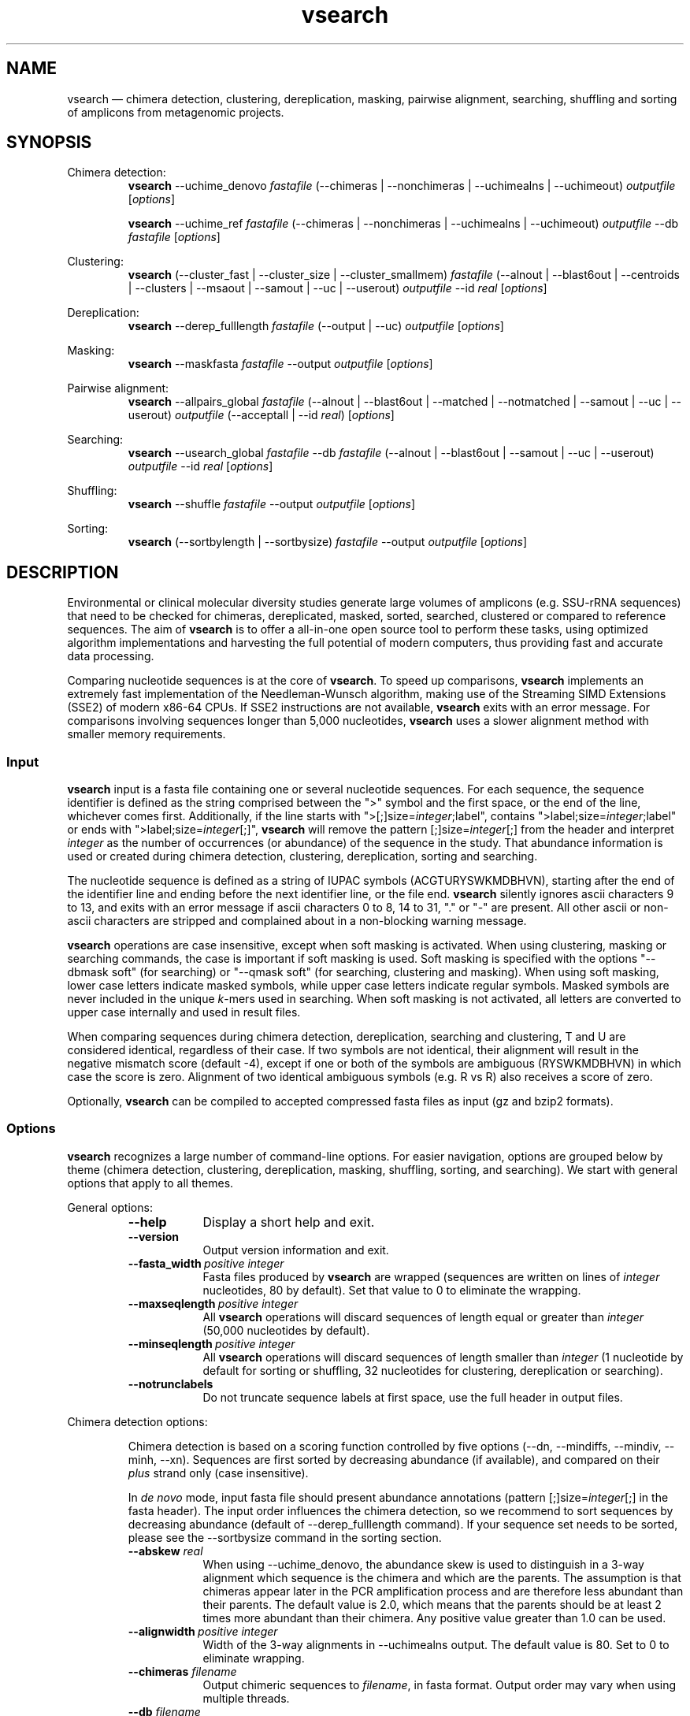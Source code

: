 .\" ============================================================================
.TH vsearch 1 "February 17, 2015" "version 1.0.14" "USER COMMANDS"
.\" ============================================================================
.SH NAME
vsearch \(em chimera detection, clustering, dereplication, masking, pairwise alignment, searching, shuffling and sorting of amplicons from metagenomic projects.
.\" ============================================================================
.SH SYNOPSIS
.\" left justified, ragged right
.ad l
Chimera detection:
.RS
\fBvsearch\fR --uchime_denovo \fIfastafile\fR (--chimeras |
--nonchimeras | --uchimealns | --uchimeout) \fIoutputfile\fR
[\fIoptions\fR]
.PP
\fBvsearch\fR --uchime_ref \fIfastafile\fR (--chimeras | --nonchimeras
| --uchimealns | --uchimeout) \fIoutputfile\fR --db \fIfastafile\fR
[\fIoptions\fR]
.PP
.RE
Clustering:
.RS
\fBvsearch\fR (--cluster_fast | --cluster_size | --cluster_smallmem)
\fIfastafile\fR (--alnout | --blast6out | --centroids | --clusters |
--msaout | --samout | --uc | --userout) \fIoutputfile\fR --id
\fIreal\fR [\fIoptions\fR]
.PP
.RE
Dereplication:
.RS
\fBvsearch\fR --derep_fulllength \fIfastafile\fR (--output | --uc)
\fIoutputfile\fR [\fIoptions\fR]
.PP
.RE
Masking:
.RS
\fBvsearch\fR --maskfasta \fIfastafile\fR --output \fIoutputfile\fR
[\fIoptions\fR]
.PP
.RE
Pairwise alignment:
.RS
\fBvsearch\fR --allpairs_global \fIfastafile\fR (--alnout |
--blast6out | --matched | --notmatched | --samout | --uc | --userout)
\fIoutputfile\fR (--acceptall | --id \fIreal\fR) [\fIoptions\fR]
.PP
.RE
Searching:
.RS
\fBvsearch\fR --usearch_global \fIfastafile\fR --db \fIfastafile\fR
(--alnout | --blast6out | --samout | --uc | --userout)
\fIoutputfile\fR --id \fIreal\fR [\fIoptions\fR]
.PP
.RE
Shuffling:
.RS
\fBvsearch\fR --shuffle \fIfastafile\fR --output \fIoutputfile\fR
[\fIoptions\fR]
.PP
.RE
Sorting:
.RS
\fBvsearch\fR (--sortbylength | --sortbysize) \fIfastafile\fR --output
\fIoutputfile\fR [\fIoptions\fR]
.PP
.RE
.\" left and right justified (default)
.ad b 
.\" ============================================================================
.SH DESCRIPTION
Environmental or clinical molecular diversity studies generate large
volumes of amplicons (e.g. SSU-rRNA sequences) that need to be checked
for chimeras, dereplicated, masked, sorted, searched, clustered or
compared to reference sequences. The aim of \fBvsearch\fR is to offer
a all-in-one open source tool to perform these tasks, using optimized
algorithm implementations and harvesting the full potential of modern
computers, thus providing fast and accurate data processing.
.PP
Comparing nucleotide sequences is at the core of \fBvsearch\fR. To
speed up comparisons, \fBvsearch\fR implements an extremely fast
implementation of the Needleman-Wunsch algorithm, making use of the
Streaming SIMD Extensions (SSE2) of modern x86-64 CPUs. If SSE2
instructions are not available, \fBvsearch\fR exits with an error
message. For comparisons involving sequences longer than 5,000
nucleotides, \fBvsearch\fR uses a slower alignment method with smaller
memory requirements.
.\" ----------------------------------------------------------------------------
.SS Input
\fBvsearch\fR input is a fasta file containing one or several
nucleotide sequences. For each sequence, the sequence identifier is
defined as the string comprised between the ">" symbol and the first
space, or the end of the line, whichever comes first. Additionally, if
the line starts with ">[;]size=\fIinteger\fR;label", contains
">label;size=\fIinteger\fR;label" or ends with
">label;size=\fIinteger\fR[;]", \fBvsearch\fR will remove the pattern
[;]size=\fIinteger\fR[;] from the header and interpret \fIinteger\fR
as the number of occurrences (or abundance) of the sequence in the
study. That abundance information is used or created during chimera
detection, clustering, dereplication, sorting and searching.
.PP
The nucleotide sequence is defined as a string of IUPAC symbols
(ACGTURYSWKMDBHVN), starting after the end of the identifier line and
ending before the next identifier line, or the file end. \fBvsearch\fR
silently ignores ascii characters 9 to 13, and exits with an error
message if ascii characters 0 to 8, 14 to 31, "." or "-" are
present. All other ascii or non-ascii characters are stripped and
complained about in a non-blocking warning message.
.PP
\fBvsearch\fR operations are case insensitive, except when soft
masking is activated. When using clustering, masking or searching
commands, the case is important if soft masking is used. Soft masking
is specified with the options "--dbmask soft" (for searching) or
"--qmask soft" (for searching, clustering and masking). When using
soft masking, lower case letters indicate masked symbols, while upper
case letters indicate regular symbols. Masked symbols are never
included in the unique \fIk\fR-mers used in searching. When soft
masking is not activated, all letters are converted to upper case
internally and used in result files.
.PP
When comparing sequences during chimera detection, dereplication,
searching and clustering, T and U are considered identical, regardless
of their case. If two symbols are not identical, their alignment will
result in the negative mismatch score (default -4), except if one or
both of the symbols are ambiguous (RYSWKMDBHVN) in which case the
score is zero. Alignment of two identical ambiguous symbols (e.g. R vs
R) also receives a score of zero.
.PP
Optionally, \fBvsearch\fR can be compiled to accepted compressed fasta
files as input (gz and bzip2 formats).
.\" ----------------------------------------------------------------------------
.SS Options
\fBvsearch\fR recognizes a large number of command-line options. For
easier navigation, options are grouped below by theme (chimera detection,
clustering, dereplication, masking, shuffling, sorting, and
searching). We start with general options that apply to all themes.
.PP
General options:
.RS
.TP 9
.B --help
Display a short help and exit.
.TP
.B --version
Output version information and exit.
.TP
.BI --fasta_width\~ "positive integer"
Fasta files produced by \fBvsearch\fR are wrapped (sequences are
written on lines of \fIinteger\fR nucleotides, 80 by default). Set
that value to 0 to eliminate the wrapping.
.TP
.BI --maxseqlength\~ "positive integer"
All \fBvsearch\fR operations will discard sequences of length equal or
greater than \fIinteger\fR (50,000 nucleotides by default).
.TP
.BI --minseqlength\~ "positive integer"
All \fBvsearch\fR operations will discard sequences of length smaller
than \fIinteger\fR (1 nucleotide by default for sorting or shuffling,
32 nucleotides for clustering, dereplication or searching).
.TP
.B --notrunclabels
Do not truncate sequence labels at first space, use the full header in
output files.
.RE
.PP
.\" ----------------------------------------------------------------------------
Chimera detection options:
.PP
.RS
Chimera detection is based on a scoring function controlled by five
options (--dn, --mindiffs, --mindiv, --minh, --xn). Sequences are first
sorted by decreasing abundance (if available), and compared on their
\fIplus\fR strand only (case insensitive).
.PP
In \fIde novo\fR mode, input fasta file should present abundance
annotations (pattern [;]size=\fIinteger\fR[;] in the fasta
header). The input order influences the chimera detection, so we
recommend to sort sequences by decreasing abundance (default of
--derep_fulllength command). If your sequence set needs to be sorted,
please see the --sortbysize command in the sorting section.
.PP
.TP 9
.BI --abskew \0real
When using --uchime_denovo, the abundance skew is used to distinguish
in a 3-way alignment which sequence is the chimera and which are the
parents. The assumption is that chimeras appear later in the PCR
amplification process and are therefore less abundant than their
parents. The default value is 2.0, which means that the parents should
be at least 2 times more abundant than their chimera. Any positive
value greater than 1.0 can be used.
.TP
.BI --alignwidth\~ "positive integer"
Width of the 3-way alignments in --uchimealns output. The default
value is 80. Set to 0 to eliminate wrapping.
.TP
.BI --chimeras \0filename
Output chimeric sequences to \fIfilename\fR, in fasta format. Output
order may vary when using multiple threads.
.TP
.BI --db \0filename
When using --uchime_ref, detect chimeras using the fasta-formatted
reference sequences contained in \fIfilename\fR. Reference sequences
are assumed to be chimera-free. Chimeras will not be detected if their
parents (or sufficiently close relatives) are not present in the
database.
.TP
.BI --dn \0real
No vote pseudo-count (parameter \fIn\fR in the chimera scoring
function) (default value is 1.4).
.TP
.BI --mindiffs\~ "positive integer"
Minimum number of differences per segment (default value is 3).
.TP
.BI --mindiv \0real
Minimum divergence from closest parent (default value is 0.8).
.TP
.BI --minh \0real
Minimum score (h). Increasing this value tends to reduce the number of
false positives and to decrease sensitivity. Default value is 0.28,
and values ranging from 0.0 to 1.0 included are accepted.
.TP
.BI --nonchimeras \0filename
Output non-chimeric sequences to \fIfilename\fR, in fasta
format. Output order may vary when using multiple threads.
.TP
.B --self
When using --uchime_ref, ignore a reference sequence when its label
matches the label of the query sequence (useful to estimate
false-positive rate in reference sequences).
.TP
.B --selfid
When using --uchime_ref, ignore a reference sequence when its
nucleotide sequence is strictly identical with the query sequence.
.TP
.BI --threads\~ "positive integer"
Number of computation threads to use (1 to 256) with --uchime_ref.
The number of threads should be lesser or equal to the number of
available CPU cores. The default is to use all available ressources
and to launch one thread per logical core.
.TP
.BI --uchime_denovo \0filename
Detect chimeras present in the fasta-formatted \fIfilename\fR, without
external references (i.e. \fIde novo\fR). Automatically sort the
sequences in \fIfilename\fR by decreasing abundance beforehand (see
the sorting section for details). Multithreading is not supported.
.TP
.BI --uchime_ref \0filename
Detect chimeras present in the fasta-formatted \fIfilename\fR by
comparing them with reference sequences (option --db). Multithreading
is supported.
.TP
.BI --uchimealns \0filename
Write the 3-way global alignments (parentA, parentB, chimera) to
\fIfilename\fR using a human-readable format. Use --alignwidth to
modify alignment length. Output order may vary when using multiple
threads.
.TP
.BI --uchimeout \0filename
Write chimera detection results to \fIfilename\fR using the uchime
tab-separated format of 18 fields (see the list below). Use
--uchimeout5 to use a format compatible with usearch v5 and earlier
versions. Rows output order may vary when using multiple threads.
.RS
.RS
.nr step 1 1
.IP \n[step]. 4
score: higher score means a more likely chimeric alignment.
.IP \n+[step].
Q: query sequence label.
.IP \n+[step].
A: parent A sequence label.
.IP \n+[step].
B: parent B sequence label.
.IP \n+[step].
T: top parent sequence label (i.e. parent most similar to the
query). That field is removed when using --uchimeout5.
.IP \n+[step].
idQM: percentage of similarity of query (Q) and model (M)
constructed as a part of parent A and a part of parent B.
.IP \n+[step].
idQA: percentage of similarity of query (Q) and parent A.
.IP \n+[step].
idQB: percentage of similarity of query (Q) and parent B.
.IP \n+[step].
idAB: percentage of similarity of parent A and parent B.
.IP \n+[step].
idQT: percentage of similarity of query (Q) and top parent (T).
.IP \n+[step].
LY: yes votes in the left part of the model.
.IP \n+[step].
LN: no votes in the left part of the model.
.IP \n+[step].
LA: abstain votes in the left part of the model.
.IP \n+[step].
RY: yes votes in the right part of the model.
.IP \n+[step].
RN: no votes in the right part of the model.
.IP \n+[step].
RA: abstain votes in the right part of the model.
.IP \n+[step].
div: divergence, defined as (idQM - idQT).
.IP \n+[step].
YN: query is chimeric (Y), or not (N), or is a borderline case
(?).
.RE
.RE
.TP
.B --uchimeout5
When using --uchimeout, write chimera detection results using a
tab-separated format of 17 fields (drop the 5th field of --uchimeout),
compatible with usearch version 5 and earlier versions.
.TP
.BI --xn \0real
No vote weight (parameter beta in the scoring function) (default value
is 8.0).
.RE
.PP
.\" ----------------------------------------------------------------------------
Clustering options:
.RS
.PP
\fBvsearch\fR implements a single-pass, greedy star-clustering
algorithm, similar to the algorithms implemented in usearch, DNAclust
and sumaclust for example. Important parameters are the global
clustering threshold (--id) and the pairwise identity definition
(--iddef).
.TP 9
.BI --centroids \0filename
Output cluster centroid sequences to \fIfilename\fR, in fasta
format. The centroid is the sequence that seeded the cluster (i.e. the
first sequence of the cluster).
.TP
.BI --cluster_fast \0filename
Clusterize the fasta sequences in \fIfilename\fR, automatically
perform a sorting by decreasing sequence length beforehand.
.TP
.BI --cluster_size \0filename
Clusterize the fasta sequences in \fIfilename\fR, automatically
perform a sorting by decreasing sequence abundance beforehand.
.TP
.BI --cluster_smallmem \0filename
Clusterize the fasta sequences in \fIfilename\fR without automatically
modifying their order beforehand. Sequence are expected to be sorted
by decreasing sequence length, unless --usersort is used.
.TP
.BI --clusters \0string
Output each cluster to a separate fasta file using the prefix
\fIstring\fR and a ticker (0, 1, 2, etc.) to construct the path and filenames.
.TP
.BI --consout \0filename
Output cluster consensus sequences to \fIfilename\fR. For each
cluster, a multiple alignment is computed, and a consensus sequence is
constructed by taking the majority symbol (nucleotide or gap) from
each column of the alignment. Columns containing a majority of gaps
are skipped, except for terminal gaps.
.\" .TP
.\" .B --construncate
.\" when using the --consout option to build consensus sequences, do not
.\" ignore terminal gaps. That option skips terminal columns if they
.\" contain a majority of gaps, yielding shorter consensus sequences than
.\" when using --consout alone.
.TP
.BI --id \0real
Do not add the target to the cluster if the pairwise identity with the
centroid is lower than \fIreal\fR (value ranging from 0.0 to 1.0
included). The pairwise identity is defined as the number of (matching
columns) / (alignment length - terminal gaps). That definition can be
modified by --iddef.
.TP
.BI --iddef\~ "0|1|2|3|4"
Change the pairwise identity definition used in --id. Values accepted
are:
.RS
.RS
.nr step 0 1
.IP \n[step]. 4
CD-HIT definition: (matching columns) / (shortest sequence length).
.IP \n+[step].
edit distance: (matching columns) / (alignment length).
.IP \n+[step].
edit distance excluding terminal gaps (same as --id).
.IP \n+[step].
Marine Biological Lab definition counting each extended gap (internal
or terminal) as a single difference: 1.0 - [(mismatches +
gaps)/(longest sequence length)]
.IP \n+[step].
BLAST definition, equivalent to --iddef 2 in a context of global
pairwise alignment.
.RE
.RE
.TP
.BI --msaout \0filename
Output a multiple sequence alignment and a consensus sequence for each
cluster to \fIfilename\fR, in fasta format. The consensus sequence is
constructed by taking the majority symbol (nucleotide or gap) from
each column of the alignment. Columns containing a majority of gaps
are skipped, except for terminal gaps.
.TP
.BI --qmask\~ "none|dust|soft"
Mask simple repeats and low-complexity regions in sequences using the
\fIdust\fR or the \fIsoft\fR algorithms, or do not mask
(\fInone\fR). Warning, when using \fIsoft\fR masking, clustering
becomes case sensitive. The default is to mask using \fIdust\fR.
.TP
.B --sizein
Take into account the abundance annotations present in the input fasta
file (search for the pattern "[>;]size=\fIinteger\fR[;]" in sequence
headers).
.TP
.B --sizeout
Add abundance annotations to the output fasta files (add the pattern
";size=\fIinteger\fR;" to sequence headers). If --sizein is specified,
abundance annotations are reported to output files, and each cluster
centroid receives a new abundance value corresponding to the total
abundance of the amplicons included in the cluster (--centroids
option). If --sizein is not specified, input abundances are set to 1
for amplicons, and to the number of amplicons per cluster for
centroids.
.TP
.BI --strand\~ "plus|both"
When comparing sequences with the cluster seed, check the \fIplus\fR
strand only (default) or check \fIboth\fR strands.
.TP
.BI --threads\~ "positive integer"
Number of computation threads to use (1 to 256). The number of threads
should be lesser or equal to the number of available CPU cores. The
default is to use all available ressources and to launch one thread
per logical core.
.TP
.BI --uc \0filename
Output clustering results in \fIfilename\fR using a uclust-like
format. For a description of the format, see
<http://www.drive5.com/usearch/manual/ucout.html>.
.TP
.B --usersort
When using --cluster_smallmem, allow any sequence input order, not
just a decreasing length ordering.
.TP
Most searching options also apply to clustering:
.br
--alnout, --blast6out, --fastapairs, --matched, --notmatched,
  --maxaccept, --maxreject, --samout, --userout, --userfields, score
  filtering, --gap penalties, masking. (see the Searching section).
.RE
.PP
.\" ----------------------------------------------------------------------------
Dereplication options:
.RS
.TP 9
.BI --derep_fulllength \0filename
Merge strictly identical sequences contained in
\fIfilename\fR. Identical sequences are defined as having the same
length and the same string of nucleotides (case insensitive, T and U
are considered the same). As \fBvsearch\fR needs to read
\fIfilename\fR twice, \fIfilename\fR must be a real file, not a
stream.
.TP
.BI --maxuniquesize\~ "positive integer"
Discard sequences with an abundance value greater than \fIinteger\fR.
.TP
.BI --minuniquesize\~ "positive integer"
Discard sequences with an abundance value smaller than \fIinteger\fR.
.TP
.BI --output \0filename
Write the dereplicated sequences to \fIfilename\fR, in fasta format
and sorted by decreasing abundance. Identical sequences receive the
header of the first sequence of their group. If --sizeout is used, the
number of occurrences (i.e. abundance) of each sequence is indicated
at the end of their fasta header using the pattern
";size=\fIinteger\fR;".
.TP
.B --sizein
Take into account the abundance annotations present in the input fasta
file (search for the pattern "[>;]size=\fIinteger\fR[;]" in sequence
headers).
.TP
.B --sizeout
Add abundance annotations to the output fasta file (add the pattern
";size=\fIinteger\fR;" to sequence headers).  If --sizein is specified,
each unique sequence receives a new abundance value corresponding to
its total abundance (sum of the abundances of its occurrences). If
--sizein is not specified, input abundances are set to 1, and each
unique sequence receives a new abundance value corresponding to its
number of occurrences in the input file.
.TP
.BI --strand\~ "plus|both"
When searching for strictly identical sequences, check the \fIplus\fR
strand only (default) or check \fIboth\fR strands.
.TP
.BI --topn\~ "positive integer"
Output only the top \fIinteger\fR sequences (i.e. the most abundant).
.TP
.BI --uc \0filename
Output dereplication results in \fIfilename\fR using a uclust-like
format. For a description of the format, see
<http://www.drive5.com/usearch/manual/ucout.html>. In the context of
dereplication, the option --uc_allhits has no effect on the --uc
output.
.RE
.PP
.\" ----------------------------------------------------------------------------
Masking options:
.RS
.PP
An input sequence can be composed of lower- or uppercase
nucleotides. Lowercase nucleotides are silently set to uppercase
before masking, unless the --qmask soft option is used. Here are the
results of combined masking options --qmask (or --dbmask for database
sequences) and --hardmask, assuming each input sequences contains both
lower and uppercase nucleotides:
.PP
.TS
tab(:);
c c c
l l l.
qmask:hardmask:action
_
none:off:no masking, all symbols uppercased
none:on:no masking, all symbols uppercased
dust:off:masked symbols lowercased, others uppercased
dust:on:masked symbols changed to Ns, others uppercased
soft:off:lowercase symbols masked, no case changes
soft:on:lowercase symbols masked and changed to Ns
.TE
.PP
.TP 9
.B --hardmask
Mask low-complexity regions by replacing them with Ns instead of
setting them to lower case.
.TP
.BI --maskfasta \0filename
Mask simple repeats and low-complexity regions in sequences contained
in \fIfilename\fR. The default is to mask using \fIdust\fR (use
--qmask to modify that behavior).
.TP
.BI --output \0filename
Write the masked sequences to \fIfilename\fR, in fasta format.
.TP
.BI --qmask\~ "none|dust|soft"
Mask simple repeats and low-complexity regions in sequences using the
\fIdust\fR or the \fIsoft\fR algorithms, or do not mask
(\fInone\fR). The default is to mask using \fIdust\fR.
.TP
.BI --threads\~ "positive integer"
Number of computation threads to use (1 to 256). The number of threads
should be lesser or equal to the number of available CPU cores. The
default is to use all available ressources and to launch one thread
per logical core.
.RE
.PP
.\" ----------------------------------------------------------------------------
Pairwise alignment options:
.RS
.PP
The results of the n * (n - 1) / 2 pairwise alignments are written to
the result files specified with --alnout, --blast6out, --fastapairs
--matched, --notmatched, --samout, --uc or --userout (see Searching
section below). Specify either the --acceptall option to output all
pairwise alignments, or specify an identity level with --id to discard
weak alignments. Most other accept/reject options (see Searching
options below) may also be used. Sequences are aligned on their
\fIplus\fR strand only.
.TP 9
.BI --allpairs_global \0filename
Perform optimal global pairwise alignments of all vs. all fasta
sequences contained in \fIfilename\fR. This command is multi-threaded.
.TP
.B --acceptall
Write the results of all alignments to output files. This option
overrides all other accept/reject options (including --id).
.TP
.BI --id \0real
Reject the sequence match if the pairwise identity is lower than
\fIreal\fR (value ranging from 0.0 to 1.0 included).
.TP
.BI --threads\~ "positive integer"
Number of computation threads to use (1 to 256). The number of threads
should be lesser or equal to the number of available CPU cores. The
default is to use all available ressources and to launch one thread
per logical core.
.RE
.PP
.\" ----------------------------------------------------------------------------
Searching options:
.RS
.TP 9
.BI --alnout \0filename
Write pairwise global alignments to \fIfilename\fR using a
human-readable format. Use --rowlen to modify alignment length. Output
order may vary when using multiple threads.
.TP
.BI --blast6out \0filename
Write search results to \fIfilename\fR using a blast-like
tab-separated format of twelve fields (listed below), with one line
per query-target matching (or lack of matching if --output_no_hits is
used). Output order may vary when using multiple threads. A similar
output can be obtain with --userout \fIfilename\fR and --userfields
query+target+id+alnlen+mism+opens+qlo+qhi+tlo+thi+evalue+bits.
A complete list and description is available in the section "Userfields"
of this manual.
.RS
.RS
.nr step 1 1
.IP \n[step]. 4
\fIquery\fR: query label.
.IP \n+[step].
\fItarget\fR: target (database sequence) label. The field is set to
"*" if there is no alignment.
.IP \n+[step].
\fIid\fR: percentage of identity (real value ranging from 0.0 to
100.0). The percentage identity is defined as 100 * (matching columns)
/ (alignment length - terminal gaps). See fields id0 to id4 for other
definitions.
.IP \n+[step].
\fIalnlen\fR: length of the query-target alignment (number of
columns). The field is set to 0 if there is no alignment.
.IP \n+[step].
\fImism\fR: number of mismatches in the alignment (zero or positive
integer value).
.IP \n+[step].
\fIopens\fR: number of columns containing a gap opening (zero or
positive integer value).
.IP \n+[step].
\fIqlo\fR: first nucleotide of the query aligned with the
target. Always equal to 1 if there is an alignment, 0 otherwise.
.IP \n+[step].
\fIqhi\fR: last nucleotide of the query aligned with the
target. Always equal to the length of the pairwise alignment. The
field is set to 0 if there is no alignment.
.IP \n+[step].
\fItlo\fR: irst nucleotide of the target aligned with the
query. Always equal to 1 if there is an alignment, 0 otherwise.
.IP \n+[step].
\fIthi\fR: last nucleotide of the target aligned with the
query. Always equal to the length of the pairwise alignment. The field
is set to 0 if there is no alignment.
.IP \n+[step].
\fIevalue\fR: expectancy-value (not computed for nucleotide
alignments). Always set to -1.
.IP \n+[step].
\fIbits\fR: bit score (not computed for nucleotide
alignments). Always set to 0.
.RE
.RE
.TP
.BI --db \0filename
Compare query sequences (specified with --usearch_global)
to the fasta-formatted target sequences contained in \fIfilename\fR,
using global pairwise alignment.
.TP
.BI --dbmask\~ "none|dust|soft"
Mask simple repeats and low-complexity regions in target database
sequences using the \fIdust\fR or the \fIsoft\fR algorithms, or do not
mask (\fInone\fR). Warning, when using \fIsoft\fR masking search
commands become case sensitive. The default is to mask using
\fIdust\fR.
.TP
.BI --dbmatched \0filename
Write database target sequences matching at least one query sequence
to \fIfilename\fR, in fasta format. If the option --sizeout is used,
the number of queries that matched each target sequence is indicated
using the pattern ";size=\fIinteger\fR;".
.TP
.BI --dbnotmatched \0filename
Write database target sequences not matching query sequences to
\fIfilename\fR, in fasta format.
.TP
.BI --fastapairs \0filename
Write pairwise alignments of query and target sequences to
\fIfilename\fR, in fasta format.
.TP
.B --fulldp
Dummy option for compatibility with usearch. To maximize search
sensitivity, \fBvsearch\fR uses a 8-way 16-bit SIMD vectorized full
dynamic programming algorithm (Needleman-Wunsch), whether or not
--fulldp is specified.
.TP
.BI --gapext \0string
Set penalties for a gap extension. See --gapopen for a complete
description of the penalty declaration system. The default is to
initialize the six gap extending penalties using a penalty of 2 for
extending internal gaps and a penalty of 1 for extending terminal
gaps, in both query and target sequences (i.e. 2I/1E).
.TP
.BI --gapopen \0string
Set penalties for a gap opening. A gap opening can occur in six
different contexts: in the query (Q) or in the target (T) sequence, at
the left (L) or right (R) extremity of the sequence, or inside the
sequence (I). Sequence symbols (Q and T) can be combined with location
symbols (L, I, and R), and numerical values to declare penalties for
all possible contexts: aQL/bQI/cQR/dTL/eTI/fTR, where abcdef are zero
or positive integers, and "/" is used as a separator.
.br
To simplify declarations, the location symbols (L, I, and R) can be
combined, the symbol (E) can be used to treat both extremities (L and
R) equally, and the symbols Q and T can be omitted to treat query and
target sequences equally. For instance, the default is to declare a
penalty of 20 for opening internal gaps and a penalty of 2 for opening
terminal gaps (left or right), in both query and target sequences
(i.e. 20I/2E). If only a numerical value is given, without any
sequence or location symbol, then the penalty applies to all gap
openings. To forbid gap-opening, an infinite penalty value can be
declared with the symbol "*". Tu use \fBvsearch\fR as a semi-global
aligner, a null-penalty can be applied to the left (L) or right (R)
gaps.
.br
\fBvsearch\fR always initializes the six gap opening
penalties using the default parameters (20I/2E). The user is then free
to declare only the values he/she wants to modify. The \fIstring\fR is
scanned from left to right, accepted symbols are (0123456789/LIREQT*),
and later values override previous values.
.br
Please note that \fBvsearch\fR, in contrast to usearch, only allows
integer gap penalties. Because the lowest gap penalties are 0.5 by
default in usearch, all default scores and gap penalties in
\fBvsearch\fR have been doubled to maintain equivalent penalties and
to produce identical alignments.
.TP
.B --hardmask
Mask low-complexity regions by replacing them with Ns instead of
setting them to lower case. For more information, please see the
Masking section.
.TP
.BI --id \0real
Reject the sequence match if the pairwise identity is lower than
\fIreal\fR (value ranging from 0.0 to 1.0 included). The search
process sorts target sequences by decreasing number of \fIk\fR-mers
they have in common with the query sequence, using that information as
a proxy for sequence similarity. That efficient pre-filtering will
also prevent pairwise alignments with weakly matching targets, as
there needs to be at least 6 shared \fIk\fR-mers to start the pairwise
alignment, and at least one out of every 16 \fIk\fR-mers from the
query needs to match the target. Consequently, using values lower than
--id 0.5 is not likely to capture more weakly matching targets. The
pairwise identity is by default defined as the number of (matching columns) /
(alignment length - terminal gaps). That definition can be modified by
--iddef.
.TP
.BI --iddef\~ "0|1|2|3|4"
Change the pairwise identity definition used in --id. Values accepted
are:
.RS
.RS
.nr step 0 1
.IP \n[step]. 4
CD-HIT definition: (matching columns) / (shortest sequence length).
.IP \n+[step].
edit distance: (matching columns) / (alignment length).
.IP \n+[step].
edit distance excluding terminal gaps (same as --id).
.IP \n+[step].
Marine Biological Lab definition counting each extended gap (internal
or terminal) as a single difference: 1.0 - [(mismatches +
gaps)/(longest sequence length)]
.IP \n+[step].
BLAST definition, equivalent to --iddef 2 in a context of global
pairwise alignment.
.RE
.PP
The option --userfields accepts the fields id0 to id4, in addition to
the field id, to report the pairwise identity values corresponding to
the different definitions.
.RE
.TP
.BI --idprefix\~ "positive integer"
Reject the sequence match if the first \fIinteger\fR nucleotides of
the target do not match the query.
.TP
.BI --idsuffix\~ "positive integer"
Reject the sequence match if the last \fIinteger\fR nucleotides of the
target do not match the query.
.TP
.B --leftjust
Reject the sequence match if the pairwise alignment begins with gaps.
.TP
.BI --match\~ "integer"
Score assigned to a match (i.e. identical nucleotides) in the pairwise
alignment. The default value is 2.
.TP
.BI --matched \0filename
Write query sequences matching database target sequences to
\fIfilename\fR, in fasta format.
.TP
.BI --maxaccepts\~ "positive integer"
Maximum number of hits to accept before stopping the search. The
default value is 1. This option works in pair with --maxrejects. The
search process sorts target sequences by decreasing number of
\fIk\fR-mers they have in common with the query sequence, using that
information as a proxy for sequence similarity. After pairwise
alignments, if the first target sequence passes the acceptation
criteria, it is accepted as best hit and the search process stops for
that query. If --maxaccepts is set to a higher value, more hits are
accepted. If --maxaccepts and --maxrejects are both set to 0, the
complete database is searched.
.TP
.BI --maxdiffs\~ "positive integer"
Reject the sequence match if the alignment contains at least
\fIinteger\fR substitutions, insertions or deletions.
.TP
.BI --maxgaps\~ "positive integer"
Reject the sequence match if the alignment contains at least
\fIinteger\fR insertions or deletions.
.TP
.BI --maxhits\~ "positive integer"
Maximum number of hits to show once the search is terminated (hits are
sorted by decreasing identity). Unlimited by default. That option
applies to --alnout, --blast6out, --fastapairs, --samout, --uc, or
--userout output files.
.TP
.BI --maxid \0real
Reject the sequence match if the percentage of identity between the
two sequences is greater than \fIreal\fR.
.TP
.BI --maxqsize\~ "positive integer"
Reject query sequences with an abundance greater than
\fIinteger\fR.
.TP
.BI --maxqt \0real
Reject if the query/target sequence length ratio is greater than \fIreal\fR.
.TP
.BI --maxrejects\~ "positive integer"
Maximum number of non-matching target sequences to consider before
stopping the search. The default value is 32. This option works in
pair with --maxaccepts. The search process sorts target sequences by
decreasing number of \fIk\fR-mers they have in common with the query
sequence, using that information as a proxy for sequence
similarity. After pairwise alignments, if none of the first 32
examined target sequences pass the acceptation criteria, the search
process stops for that query (no hit). If --maxrejects is set to a
higher value, more target sequences are considered. If --maxaccepts
and --maxrejects are both set to 0, the complete database is searched.
.TP
.BI --maxsizeratio \0real
Reject if the query/target abundance ratio is greater than
\fIreal\fR.
.TP
.BI --maxsl \0real
Reject if the shorter/longer sequence length ratio is
greater than \fIreal\fR.
.TP
.BI --maxsubs\~ "positive integer"
Reject the sequence match if the pairwise alignment contains more than
\fIinteger\fR substitutions.
.TP
.BI --mid \0real
Reject the sequence match if the percentage of identity is lower than
\fIreal\fR (ignoring all gaps, internal and terminal).
.TP
.BI --mincols\~ "positive integer"
Reject the sequence match if the alignment length is shorter than
\fIinteger\fR.
.TP
.BI --minqt \0real
Reject if the query/target sequence length ratio is lower than
\fIreal\fR.
.TP
.BI --minsizeratio \0real
Reject if the query/target abundance ratio is lower than \fIreal\fR.
.TP
.BI --minsl \0real
Reject if the shorter/longer sequence length ratio is lower than
\fIreal\fR.
.TP
.BI --mintsize\~ "positive integer"
Reject target sequences with an abundance lower than \fIinteger\fR.
.TP
.BI --mismatch\~ "integer"
Score assigned to a mismatch (i.e. different nucleotides) in the
pairwise alignment. The default value is -4.
.TP
.BI --notmatched \0filename
Write query sequences not matching database target sequences to
\fIfilename\fR, in fasta format.
.TP
.B --output_no_hits
Write both matching and non-matching queries to --alnout, --blast6out,
--samout or --userout output files (--uc and --uc_allhits output files
always feature non-matching queries). Non-matching queries are
labelled "No hits" in --alnout files.
.TP
.BI --qmask\~ "none|dust|soft"
Mask simple repeats and low-complexity regions in query sequences
using the \fIdust\fR or the \fIsoft\fR algorithms, or do not mask
(\fInone\fR). Warning, when using \fIsoft\fR masking search commands
become case sensitive. The default is to mask using \fIdust\fR.
.TP
.BI --query_cov \0real
Reject if the fraction of the query aligned to the target sequence is
lower than \fIreal\fR. The query coverage is computed as
(matches + mismatches) / query sequence length. Internal or terminal
gaps are not taken into account.
.TP
.B --rightjust
Reject the sequence match if the pairwise alignment ends with gaps.
.TP
.BI --rowlen\~ "positive integer"
Width of alignment lines in --alnout output. The default value is
64. Set to 0 to eliminate wrapping.
.TP
.BI --samout \0filename
Write alignment results to \fIfilename\fR in the SAM format. For a
description of the format, see
<https://github.com/samtools/hts-specs>. Output order may vary when
using multiple threads.
.TP
.B --self
Reject the sequence match if the query and target labels are
identical.
.TP
.B --selfid
Reject the sequence match if the query and target sequences are
strictly identical.
.TP
.B --sizeout
Add abundance annotations to the output of the option --dbmatched
(using the pattern ";size=\fIinteger\fR;"), to report the number of
queries that matched each target.
.TP
.BI --strand\~ "plus|both"
When searching for similar sequences, check the \fIplus\fR strand only
(default) or check \fIboth\fR strands.
.TP
.BI --target_cov \0real
Reject the sequence match if the fraction of the target sequence
aligned to the query sequence is lower than \fIreal\fR. The target
coverage is computed as (matches + mismatches) / target sequence
length.  Internal or terminal gaps are not taken into account.
.TP
.BI --threads\~ "positive integer"
Number of computation threads to use (1 to 256). The number of threads
should be lesser or equal to the number of available CPU cores. The
default is to use all available ressources and to launch one thread
per logical core.
.TP
.B --top_hits_only
Output only the hits with the highest percentage of identity with the
query.
.TP
.BI --uc \0filename
Output searching results in \fIfilename\fR using a uclust-like
format. For a description of the format, see
<http://www.drive5.com/usearch/manual/ucout.html>. Output order may
vary when using multiple threads.
.TP
.B --uc_allhits
When using the --uc option, show all hits, not just the top hit for
each query.
.TP
.BI --usearch_global \0filename
Compare target sequences (--db) to the fasta-formatted query sequences
contained in \fIfilename\fR, using global pairwise alignment.
.TP
.BI --userfields \0string
When using --userout, select and order the fields written to the
output file. Fields are separated by "+" (e.g. query+target+id). See
the "Userfields" section for a complete list of fields.
.TP
.BI --userout \0filename
Write user-defined tab-separated output to \fIfilename\fR. Select the
fields with the option --userfields. Output order may vary when using
multiple threads. If --userfields is empty or not present,
\fIfilename\fR is empty.
.TP
.BI --weak_id \0real
Show hits with percentage of identity of at least \fIreal\fR, without
terminating the search. A normal search stops as soon as enough hits
are found (as defined by --maxaccepts, --maxrejects, and --id). As
--weak_id reports weak hits that are not deduced from --maxaccepts,
high --id values can be used, hence preserving both speed and
sensitivity. Logically, \fIreal\fR must be smaller than the value
indicated by --id.
.TP
.BI --wordlength\~ "positive integer"
Length of words (i.e. \fIk\fR-mers) for database indexing. The range
of possible values goes from 3 to 15, but values near 8 are generally
recommended. Longer words may reduce the sensitivity for weak
similarities, but can increase accuracy. On the other hand, shorter
words may increase sensitivity, but can reduce accuracy. Computation
time will generally increase with shorter words and decrease with
longer words. Memory requirements for a part of the index increase
with a factor of 4 each time word length increases by one nucleotide,
and this generally becomes significant for long words (12 or
more). The default value is 8.
.RE
.PP
.\" ----------------------------------------------------------------------------
Shuffling options:
.RS
.TP 9
.BI --output \0filename
Write the shuffled sequences to \fIfilename\fR, in fasta format.
.TP
.BI --seed\~ "positive integer"
When shuffling sequence order, use \fIinteger\fR as seed. A given seed
will always produce the same output order (useful for
replicability). Set to 0 to use a pseudo-random seed (default
behavior).
.TP
.BI --shuffle \0filename
Pseudo-randomly shuffle the order of sequences contained in
\fIfilename\fR.
.TP
.BI --topn\~ "positive integer"
Output only the top \fIinteger\fR sequences.
.RE
.PP
.\" ----------------------------------------------------------------------------
Sorting options:
.RS
Fasta entries are sorted by decreasing abundance (--sortbysize) or
sequence length (--sortbylength). To obtain a stable sorting order,
ties are sorted by decreasing abundance and label increasing
alpha-numerical order (--sortbylength), or just by label increasing
alpha-numerical order (--sortbysize). Label sorting assumes that all
sequences have unique labels. The same applies to the automatic
sorting performed during chimera checking (--uchime_denovo),
dereplication (--derep_fulllength), and clustering (--cluster_fast and
--cluster_size).
.PP
.TP 9
.BI --maxsize\~ "positive integer"
When using --sortbysize, discard sequences with an abundance value
greater than \fIinteger\fR.
.TP
.BI --minsize\~ "positive integer"
When using --sortbysize, discard sequences with an abundance value
smaller than \fIinteger\fR.
.TP
.BI --output \0filename
Write the sorted sequences to \fIfilename\fR, in fasta format.
.TP
.BI --relabel \0string
Relabel sequence using the prefix \fIstring\fR and a ticker (1, 2, 3,
etc.) to construct the new headers. Use --sizeout to conserve the
abundance annotations.
.TP
.B --sizeout
When using --relabel, report abundance annotations to the output fasta
file (using the pattern ";size=\fIinteger\fR;").
.TP
.BI --sortbylength \0filename
Sort by decreasing length the sequences contained in
\fIfilename\fR. See the general options --minseqlength and
--maxseqlength to eliminate short and long sequences.
.TP
.BI --sortbysize \0filename
Sort by decreasing abundance the sequences contained in \fIfilename\fR
(the pattern "[>;]size=\fIinteger\fR[;]" has to be present). See the
options --minsize and --maxsize to eliminate rare and dominant
sequences.
.TP
.BI --topn\~ "positive integer"
Output only the top \fIinteger\fR sequences (i.e. the longest or the
most abundant).
.RE
.PP
.\" ----------------------------------------------------------------------------
Userfields (fields accepted by the --userfields option):
.RS
.TP 9
.B aln
Print a string of M (match), D (delete, i.e. a gap in the query) and I
(insert, i.e. a gap in the target) representing the pairwise
alignment. Empty field if there is no alignment.
.TP
.B alnlen
Print the length of the query-target alignment (number of
columns). The field is set to 0 if there is no alignment.
.TP
.B bits
Bit score (not computed for nucleotide alignments). Always set to 0.
.TP
.B caln
Compact representation of the pairwise alignment using the CIGAR
format (Compact Idiosyncratic Gapped Alignment Report): M (match), D
(deletion) and I (insertion). Empty field if there is no alignment.
.TP
.B evalue
E-value (not computed for nucleotide alignments). Always set to -1.
.TP
.B exts
Number of columns containing a gap extension (zero or positive integer
value).
.TP
.B gaps
Number of columns containing a gap (zero or positive integer value).
.TP
.B id
Percentage of identity (real value ranging from 0.0 to 100.0). The
percentage identity is defined as 100 * (matching columns) /
(alignment length - terminal gaps).
.TP
.B id0
CD-HIT definition of the percentage of identity (real value ranging
from 0.0 to 100.0) using the length of the shortest sequence in the
pairwise alignment as denominator: 100 * (matching columns) /
(shortest sequence length).
.TP
.B id1
The percentage of identity (real value ranging from 0.0 to 100.0) is
defined as the edit distance: 100 * (matching columns) / (alignment
length).
.TP
.B id2
The percentage of identity (real value ranging from 0.0 to 100.0) is
defined as the edit distance, excluding terminal gaps. The field id2 is
an alias for the field id.
.TP
.B id3
Marine Biological Lab definition of the percentage of identity (real
value ranging from 0.0 to 100.0), counting each extended gap (internal
or terminal) as a single difference and using the length of the
longest sequence in the pairwise alignment as denominator: 100 * (1.0
- [(mismatches + gaps) / (longest sequence length)]).
.TP
.B id4
BLAST definition of the percentage of identity (real value ranging
from 0.0 to 100.0), equivalent to --iddef 2 in a context of global
pairwise alignment.
.TP
.B ids
Number of matches in the alignment (zero or positive integer value).
.TP
.B mism
Number of mismatches in the alignment (zero or positive integer
value).
.TP
.B opens
Number of columns containing a gap opening (zero or positive integer
value).
.TP
.B pairs
Number of columns containing only nucleotides. That value corresponds
to the length of the alignment minus the gap-containing columns (zero
or positive integer value).
.TP
.B pctgaps
Number of columns containing gaps expressed as a percentage of the
alignment length (real value ranging from 0.0 to 100.0).
.TP
.B pctpv
Percentage of positive columns. When working with nucleotide
sequences, this is equivalent to the percentage of matches (real value
ranging from 0.0 to 100.0).
.TP
.B pv
Number of positive columns. When working with nucleotide sequences,
this is equivalent to the number of matches (zero or positive integer
value).
.TP
.B qcov
Fraction of the query sequence that is aligned with the target
sequence (real value ranging from 0.0 to 100.0). The query coverage is
computed as 100.0 * (matches + mismatches) / query sequence length.
Internal or terminal gaps are not taken into account. The
field is set to 0.0 if there is no alignment.
.TP
.B qframe
Query frame (-3 to +3). That field only concerns coding sequences and
is not computed by \fBvsearch\fR. Always set to +0.
.TP
.B qhi
Last nucleotide of the query aligned with the target. Always equal to
the length of the pairwise alignment. The field is set to 0 if there
is no alignment.
.TP
.B qihi
Last nucleotide of the query aligned with the target (ignoring
terminal gaps). Nucleotide numbering starts from 1. The field is set
to 0 if there is no alignment.
.TP
.B qilo
First nucleotide of the query aligned with the target (ignoring
initial gaps). Nucleotide numbering starts from 1. The field is set to
0 if there is no alignment.
.TP
.B ql
Query sequence length (positive integer value). The field is set to 0
if there is no alignment.
.TP
.B qlo
First nucleotide of the query aligned with the target. Always equal to
1 if there is an alignment, 0 otherwise.
.TP
.B qrow
Print the sequence of the query segment as seen in the pairwise
alignment (i.e. with gap insertions if need be). Empty field if there
is no alignment.
.TP
.B qs
Query segment length. Always equal to query sequence length.
.\" The meaning of that field is not clear to us. 
.TP
.B qstrand
Query strand orientation (+ or - for nucleotide sequences). Empty
field if there is no alignment.
.TP
.B query
Query label.
.TP
.B raw
Raw alignment score (negative, null or positive integer value). The
score is the sum of match rewards minus mismatch penalties, gap
openings and gap extensions. The field is set to 0 if there is no
alignment.
.TP
.B target
Target label. The field is set to "*" if there is no alignment.
.TP
.B tcov
Fraction of the target sequence that is aligned with the query
sequence (real value ranging from 0.0 to 100.0). The target coverage
is computed as 100.0 * (matches + mismatches) / target sequence length.
Internal or terminal gaps are not taken into account.
The field is set to 0.0 if there is no alignment.
.TP
.B tframe
Target frame (-3 to +3). That field only concerns coding sequences and
is not computed by \fBvsearch\fR. Always set to +0.
.TP
.B thi
Last nucleotide of the target aligned with the query. Always equal to
the length of the pairwise alignment. The field is set to 0 if there
is no alignment.
.TP
.B tihi
Last nucleotide of the target aligned with the query (ignoring
terminal gaps). Nucleotide numbering starts from 1. The field is set
to 0 if there is no alignment.
.TP
.B tilo
First nucleotide of the target aligned with the query (ignoring
initial gaps). Nucleotide numbering starts from 1. The field is set to
0 if there is no alignment.
.TP
.B tl
Target sequence length (positive integer value). The field is set to 0
if there is no alignment.
.TP
.B tlo
First nucleotide of the target aligned with the query. Always equal to
1 if there is an alignment, 0 otherwise.
.TP
.B trow
Print the sequence of the target segment as seen in the pairwise
alignment (i.e. with gap insertions if need be). Empty field if there
is no alignment.
.TP
.B ts
Target segment length. Always equal to target sequence length. The
field is set to 0 if there is no alignment.
.TP
.B tstrand
Target strand orientation (+ or - for nucleotide sequences). Always
set to "+", so reverse strand matches have tstrand "+" and qstrand
"-". Empty field if there is no alignment.
.RE
.PP
.\" ============================================================================
.SH DELIBERATE CHANGES
If you are a usearch user, our objective is to make you feel at
home. That's why \fBvsearch\fR was designed to behave like usearch, to
some extent. Like any complex software, usearch is not free from
quirks and inconsistencies. We decided not to reproduce some of them,
and for complete transparency, to document here the deliberate changes
we made.
.PP
During a search with usearch, when using the options --blast6out and
--output_no_hits, for queries with no match the number of fields
reported is 13, where it should be 12. This is corrected in
\fBvsearch\fR.
.PP
The field raw of the --userfields option is not informative in
usearch. This is corrected in \fBvsearch\fR.
.PP
The fields qlo, qhi, tlo, thi now have counterparts (qilo, qihi, tilo,
tihi) reporting alignment coordinates ignoring terminal gaps.
.PP
In usearch, when using the option --output_no_hits, queries that
receive no match are reported in blast6out file, but not in the
alignment output file. This is corrected in \fBvsearch\fR.
.PP
\fBvsearch\fR introduces a new --cluster_size command that sorts
sequences by decreasing abundance before clustering.
.PP
\fBvsearch\fR reintroduces --iddef alternative pairwise identity
definitions that were removed from usearch.
.PP
\fBvsearch\fR extends the --topn option to sorting commands.
.PP
\fBvsearch\fR extends the --sizein option to dereplication
(--derep_fulllength) and clustering (--cluster_fast).
.PP
\fBvsearch\fR treats T and U as identical nucleotides during
dereplication.
.PP
\fBvsearch\fR sorting is stabilized by using sequence abundances or
sequences labels as secondary or tertiary keys.
.PP
.\" ============================================================================
.SH NOVELTIES
\fBvsearch\fR introduces new options not present in usearch 7. They
are described in the "Options" section of this manual. Here is a short
list:
.IP - 2
alignwidth (chimera checking)
.IP -
cluster_size (clustering)
.IP -
fasta_width (general option)
.IP -
iddef (clustering, pairwise alignment, searching)
.IP -
maxuniquesize (dereplication)
.IP -
shuffle (shuffling)
.PP
.\" ============================================================================
.SH EXAMPLES
.PP
Align all sequences in a database with each other and output all pairwise
alignments:
.PP
.RS
\fBvsearch\fR --allpairs_global \fIdatabase.fas\fR
--alnout \fIresults.aln\fR --acceptall
.RE
.PP
Check for the presence of chimeras (\fIde novo\fR); parents should be
at least 1.5 times more abundant than chimeras. Output non-chimeric
sequences in fasta format (no wrapping):
.PP
.RS
\fBvsearch\fR --uchime_denovo \fIqueries.fas\fR --nonchimeras
\fIresults.fas\fR --fasta_width 0 --abskew 1.5
.RE
.PP
Cluster with a 97% similarity threshold, collect cluster centroids,
and write cluster descriptions using a uclust-like format:
.PP
.RS
\fBvsearch\fR --cluster_fast \fIqueries.fas\fR --id 0.97 --centroids
\fIcentroids.fas\fR --uc \fIclusters.uc\fR
.RE
.PP
Dereplicate the sequences contained in queries.fas, take into account
the abundance information already present, write unwrapped sequences
to output with the new abundance information, discard all sequences
with an abundance of 1:
.PP
.RS
\fBvsearch\fR --derep_fulllength \fIqueries.fas\fR --output
\fIqueries_masked.fas\fR --sizein --sizeout --fasta_width 0
--minuniquesize 2
.RE
.PP
Mask simple repeats and low complexity regions in the input fasta file
(masked regions are lowercased), and write the results to the output
file:
.PP
.RS
\fBvsearch\fR --maskfasta \fIqueries.fas\fR --output
\fIqueries_masked.fas\fR --qmask dust
.RE
.PP
Search queries in a reference database, with a 80%-similarity
threshold, take terminal gaps into account when calculating pairwise
similarities:
.PP
.RS
\fBvsearch\fR --usearch_global \fIqueries.fas\fR --db
\fIreferences.fas\fR --alnout \fIresults.aln\fR --id 0.8 --iddef 1
.RE
.PP
Search a sequence dataset against itself (ignore self hits), get all
matches with at least 60% identity, and collect results in a
blast-like tab-separated format:
.PP
.RS
\fBvsearch\fR --usearch_global \fIqueries.fas\fR --db
\fIqueries.fas\fR --id 0.6 --self --blast6out \fIresults.blast6\fR
--maxaccepts 0 --maxrejects 0
.RE
.PP
Shuffle the input fasta file (change the order of sequences) in a
repeatable fashion (fixed seed), and write unwrapped fasta sequences
to the output file:
.PP
.RS
\fBvsearch\fR --shuffle \fIqueries.fas\fR --output
\fIqueries_shuffled.fas\fR --seed 13 --fasta_width 0
.RE
.PP
Sort by decreasing abundance the sequences contained in queries.fas
(using the "size=\fIinteger\fR" information), relabel the sequences
while preserving the abundance information (with --sizeout), keep only
sequences with an abundance equal to or greater than 2:
.PP
.RS
\fBvsearch\fR --sortbysize \fIqueries.fas\fR --output
\fIqueries_sorted.fas\fR --relabel sampleA_ --sizeout --minsize 2
.RE
.PP
.\" 
.\" ============================================================================
.SH AUTHORS
Implementation by Torbjørn Rognes and Tomas Flouri, documentation by Frédéric Mahé.
.\" ============================================================================
.SH REPORTING BUGS
Submit suggestions and bug-reports at
<https://github.com/torognes/vsearch/issues>, send a pull request on
<https://github.com/torognes/vsearch>, or compose a friendly or
curmudgeont e-mail to Torbjørn Rognes <torognes@ifi.uio.no>.
.\" ============================================================================
.SH AVAILABILITY
Source code and binaries are available at <https://github.com/torognes/vsearch>.
.\" ============================================================================
.SH COPYRIGHT
Copyright (C) 2014, 2015 Torbjørn Rognes, Frédéric Mahé and Tomas Flouri.
.PP
This program is free software: you can redistribute it and/or modify
it under the terms of the GNU Affero General Public License as
published by the Free Software Foundation, either version 3 of the
License, or any later version.
.PP
This program is distributed in the hope that it will be useful, but
WITHOUT ANY WARRANTY; without even the implied warranty of
MERCHANTABILITY or FITNESS FOR A PARTICULAR PURPOSE. See the GNU
Affero General Public License for more details.
.PP
You should have received a copy of the GNU Affero General Public
License along with this program.  If not, see
<http://www.gnu.org/licenses/>.
.PP
\fBvsearch\fR includes code from Google's CityHash project by Geoff
Pike and Jyrki Alakuijala, providing some excellent hash functions
available under a MIT license.
.PP
\fBvsearch\fR includes code derived from Tatusov and Lipman's DUST
program that is in the public domain.
.PP
\fBvsearch\fR binaries may include code from the zlib library,
copyright Jean-Loup Gailly and Mark Adler.
.PP
\fBvsearch\fR binaries may include code from the bzip2 library,
copyright Julian R. Seward.
.\" ============================================================================
.SH SEE ALSO
\fBswipe\fR, an extremely fast pairwise local (Smith-Waterman)
database search tool by Torbjørn Rognes, available at
<https://github.com/torognes/swipe>.
.PP
\fBswarm\fR, a fast and accurate amplicon clustering method by
Frédéric Mahé and Torbjørn Rognes, available at
<https://github.com/torognes/swarm>.
.\" ============================================================================
.SH VERSION HISTORY
New features and important modifications of \fBvsearch\fR (short lived
or minor bug releases may not be mentioned):
.RS
.TP
.BR v1.0.0\~ "released November 28th, 2014"
First public release.
.TP
.BR v1.0.1\~ "released December 1st, 2014"
Bug fixes (sortbysize, semicolon after size annotation in headers) and
minor changes (labels as secondary sort key for most sorts, treat T
and U as identical for dereplication, only output size in dbmatched
file if sizeout specified).
.TP
.BR v1.0.2\~ "released December 6th, 2014"
Bug fixes (ssse3/sse4.1 requirement, memory leak).
.TP
.BR v1.0.3\~ "released December 6th, 2014"
Bug fix (now writes help to stdout instead of stderr).
.TP
.BR v1.0.4\~ "released December 8th, 2014"
Added --allpairs_global option. Reduced memory requirements
slightly. Removed memory leaks.
.TP
.BR v1.0.5\~ "released December 9th, 2014"
Fixes a minor bug with --allpairs_global and --acceptall options.
.TP
.BR v1.0.6\~ "released December 14th, 2014"
Fixes a memory allocation bug in chimera detection (--uchime_ref option).
.TP
.BR v1.0.7\~ "released December 19th, 2014"
Fixes a bug in the output from chimera detection with the --uchimeout option.
.TP
.BR v1.0.8\~ "released January 22nd, 2015"
Introduces several changes and bug fixes:
.RS
.IP - 2
a new linear memory aligner for alignment of sequences longer than
5,000 nucleotides,
.IP -
a new --cluster_size command that sorts sequences by decreasing
abundance before clustering,
.IP -
meaning of userfields qlo, qhi, tlo, thi changed for compatibility
with usearch,
.IP -
new userfields qilo, qihi, tilo, tihi gives alignment coordinates
ignoring terminal gaps,
.IP -
in --uc output files, a perfect alignment is indicated with a "=" sign,
.IP -
the option --cluster_fast will now sort sequences by decreasing
length, then by decreasing abundance and finally by sequence
identifier,
.IP -
default --maxseqlength value set to 50,000 nucleotides,
.IP -
fix for bug in alignment in rare cases,
.IP -
fix for lack of detection of under- or overflow in SIMD aligner.
.RE
.TP
.BR v1.0.9\~ "released January 22nd, 2015"
Fixes a bug in the function sorting sequences by decreasing abundance (--sortbysize).
.TP
.BR v1.0.10\~ "released January 23rd, 2015"
Fixes a bug where the sizein option was ignored and always treated as on,
affecting clustering and dereplication commands.
.TP
.BR v1.0.11\~ "released February 5th, 2015"
Introduces the possibility to output results in SAM format (for
clustering, pairwise alignment and searching).
.TP
.BR v1.0.12\~ "released February 6th, 2015"
Temporarily fixes a problem with long headers in FASTA files.
.TP
.BR v1.0.13\~ "released February 17th, 2015"
Fix a memory allocation problem when computing multiple sequence alignments
with the --msaout and --consout options, as well as a memory leak.
Also increased line buffer for reading FASTA files to 4MB.
.TP
.BR v1.0.14\~ "released February 17th, 2015"
Fix a bug where the multiple alignment and consensus sequence computed
after clustering ignored the strand of the sequences.
Also decreased size of line buffer for reading FASTA files to 1MB again
due to excessive stack memory usage.
.LP
.\" ============================================================================
.\" TODO:
.\" - "--uc_allhits": how is it working for clustering?
.\"
.\" NOTES
.\" visualize and output to pdf
.\" man -l vsearch.1
.\" man -t ./doc/vsearch.1 | ps2pdf - > ./doc/vsearch_manual.pdf
.\"
.\" INSTALL (sysadmin)
.\" gzip -c vsearch.1 > vsearch.1.gz
.\" mv vsearch.1.gz /usr/share/man/man1/
